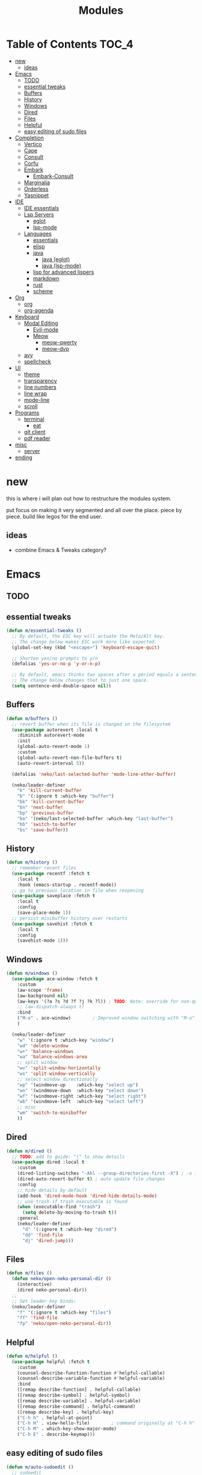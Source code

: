 #+title:    Modules
#+startup:  content
#+property: header-args :tangle neko-modules.el :comments link

* Table of Contents :TOC_4:
- [[#new][new]]
  - [[#ideas][ideas]]
- [[#emacs][Emacs]]
  - [[#todo][TODO]]
  - [[#essential-tweaks][essential tweaks]]
  - [[#buffers][Buffers]]
  - [[#history][History]]
  - [[#windows][Windows]]
  - [[#dired][Dired]]
  - [[#files][Files]]
  - [[#helpful][Helpful]]
  - [[#easy-editing-of-sudo-files][easy editing of sudo files]]
- [[#completion][Completion]]
  - [[#vertico][Vertico]]
  - [[#cape][Cape]]
  - [[#consult][Consult]]
  - [[#corfu][Corfu]]
  - [[#embark][Embark]]
    - [[#embark-consult][Embark-Consult]]
  - [[#marginalia][Marginalia]]
  - [[#orderless][Orderless]]
  - [[#yasnippet][Yasnippet]]
- [[#ide][IDE]]
  - [[#ide-essentials][IDE essentials]]
  - [[#lsp-servers][Lsp Servers]]
    - [[#eglot][eglot]]
    - [[#lsp-mode][lsp-mode]]
  - [[#languages][Languages]]
    - [[#essentials][essentials]]
    - [[#elisp][elisp]]
    - [[#java][java]]
      - [[#java-eglot][java (eglot)]]
      - [[#java-lsp-mode][java (lsp-mode)]]
    - [[#lisp-for-advanced-lispers][lisp for advanced lispers]]
    - [[#markdown][markdown]]
    - [[#rust][rust]]
    - [[#scheme][scheme]]
- [[#org][Org]]
  - [[#org-1][org]]
  - [[#org-agenda][org-agenda]]
- [[#keyboard][Keyboard]]
  - [[#modal-editing][Modal Editing]]
    - [[#evil-mode][Evil-mode]]
    - [[#meow][Meow]]
      - [[#meow-qwerty][meow-qwerty]]
      - [[#meow-dvp][meow-dvp]]
  - [[#avy][avy]]
  - [[#spellcheck][spellcheck]]
- [[#ui][UI]]
  - [[#theme][theme]]
  - [[#transparency][transparency]]
  - [[#line-numbers][line numbers]]
  - [[#line-wrap][line wrap]]
  - [[#mode-line][mode-line]]
  - [[#scroll][scroll]]
- [[#programs][Programs]]
  - [[#terminal][terminal]]
    - [[#eat][eat]]
  - [[#git-client][git client]]
  - [[#pdf-reader][pdf reader]]
- [[#misc][misc]]
  - [[#server][server]]
- [[#ending][ending]]

* new

this is where i will plan out how to restructure the modules system.

put focus on making it very segmented and all over the place. piece by piece. build like legos for the end user.

** ideas

- combine Emacs & Tweaks category?

* Emacs

** TODO

** essential tweaks

#+begin_src emacs-lisp
(defun m/essential-tweaks ()
  ;; By default, the ESC key will actuate the Meta/Alt key.
  ;; The change below makes ESC work more like expected.
  (global-set-key (kbd "<escape>") 'keyboard-escape-quit)

  ;; Shorten yes/no prompts to y/n
  (defalias 'yes-or-no-p 'y-or-n-p)

  ;; By default, emacs thinks two spaces after a period equals a sentence.
  ;; The change below changes that to just one space.
  (setq sentence-end-double-space nil))
#+end_src

** Buffers

#+begin_src emacs-lisp
(defun m/buffers ()
  ;; revert buffer when its file is changed on the filesystem
  (use-package autorevert :local t
    :diminish autorevert-mode
    :init
    (global-auto-revert-mode 1)
    :custom
    (global-auto-revert-non-file-buffers t)
    (auto-revert-interval 5))

  (defalias 'neko/last-selected-buffer 'mode-line-other-buffer)

  (neko/leader-definer
    "k" 'kill-current-buffer
    "b" '(:ignore t :which-key "buffer")
    "bk" 'kill-current-buffer
    "bn" 'next-buffer
    "bp" 'previous-buffer
    "bo" '(neko/last-selected-buffer :which-key "last-buffer")
    "bb" 'switch-to-buffer
    "bs" 'save-buffer))
#+end_src

** History

#+begin_src emacs-lisp
(defun m/history ()
  ;; remember recent files
  (use-package recentf :fetch t
    :local t
    :hook (emacs-startup . recentf-mode))
  ;; go to previous location in file when reopening
  (use-package saveplace :fetch t
    :local t
    :config
    (save-place-mode 1))
  ;; persist minibuffer history over restarts
  (use-package savehist :fetch t
    :local t
    :config
    (savehist-mode 1)))
#+end_src

** Windows

#+begin_src emacs-lisp
(defun m/windows ()
  (use-package ace-window :fetch t
    :custom
    (aw-scope 'frame)
    (aw-background nil)
    (aw-keys '(?a ?s ?d ?f ?j ?k ?l)) ; TODO: Note: override for non-qwerty!
    ;; (aw-dispatch-always t)
    :bind
    ("M-o" . ace-window)        ; Improved window switching with "M-o"
    )

  (neko/leader-definer
    "w" '(:ignore t :which-key "window")
    "wd" 'delete-window
    "w+" 'balance-windows
    "wa" 'balance-windows-area
    ;; split window
    "wv" 'split-window-horizontally
    "ws" 'split-window-vertically
    ;; select window directionally
    "wp" '(windmove-up    :which-key "select up")
    "wn" '(windmove-down  :which-key "select down")
    "wf" '(windmove-right :which-key "select right")
    "wb" '(windmove-left  :which-key "select left")
    ;; misc
    "wm" 'switch-to-minibuffer
    ))
#+end_src

** Dired

#+begin_src emacs-lisp
(defun m/dired ()
  ;; TODO: add to guide: "(" to show details
  (use-package dired :local t
    :custom
    (dired-listing-switches "-Ahl --group-directories-first -X") ; -o is -l without groups
    (dired-auto-revert-buffer t) ; auto update file changes
    :config
    ;; hide details by default
    (add-hook 'dired-mode-hook 'dired-hide-details-mode)
    ;; use trash if trash executable is found
    (when (executable-find "trash")
      (setq delete-by-moving-to-trash t))
    :general
    (neko/leader-definer
      "d" '(:ignore t :which-key "dired")
      "dd" 'find-file
      "dj" 'dired-jump)))
#+end_src

** Files

#+begin_src emacs-lisp
(defun m/files ()
  (defun neko/open-neko-personal-dir ()
    (interactive)
    (dired neko-personal-dir))
  ;;
  ;; Set leader-key binds:
  (neko/leader-definer
    "f" '(:ignore t :which-key "files")
    "ff" 'find-file
    "fp" 'neko/open-neko-personal-dir))
#+end_src

** Helpful

#+begin_src emacs-lisp
(defun m/helpful ()
  (use-package helpful :fetch t
    :custom
    (counsel-describe-function-function #'helpful-callable)
    (counsel-describe-variable-function #'helpful-variable)
    :bind
    ([remap describe-function] . helpful-callable)
    ([remap describe-symbol] . helpful-symbol)
    ([remap describe-variable] . helpful-variable)
    ([remap describe-command] . helpful-command)
    ([remap describe-key] . helpful-key)
    ("C-h h" . helpful-at-point)
    ("C-h H" . view-hello-file)	       ; command originally at "C-h h"
    ("C-h M" . which-key-show-major-mode)
    ("C-h E" . describe-keymap)))
#+end_src

** easy editing of sudo files

#+begin_src emacs-lisp
(defun m/auto-sudoedit ()
  ;; sudoedit
  (use-package auto-sudoedit))
#+end_src

* Completion

** Vertico

a framework for minibuffer completion

#+begin_src emacs-lisp
(defun m/vertico ()
  ;; ? : corfu, kind-icon, wgrep?, consult-dir, cape
  ;; ^ more at ~/code/cloned/daviwil-dots/.emacs.d/modules/dw-interface.el
  ;; TODO: vim keybinds for vertico completion shit (work on later) (also daviwil)
  ;;
  ;; a framework for minibuffer completion
  ;; (https://github.com/minad/vertico)
  (use-package vertico :fetch t
    :init
    (vertico-mode 1)
    ;; :custom
    ;; (vertico-scroll-margin 0) ; Different scroll margin
    ;; (vertico-count 20) ; Show more candidates
    ;; (vertico-resize t) ; Grow and shrink the Vertico minibuffer
    ;; (vertico-cycle t) ; Enable cycling for `vertico-next/previous'
    )
  ;; A few more useful configurations...
  (use-package emacs :local t
    :init
    ;; Support opening new minibuffers from inside existing minibuffers.
    (setq enable-recursive-minibuffers t)
    ;;
    ;; Emacs 28 and newer: hide commands in M-x that do not work in the current mode.
    ;; (setq read-extended-command-predicate #'command-completion-default-include-p)
    ;;
    ;; Add prompt indicator to `completing-read-multiple'.
    ;; We display [CRM<separator>], e.g., [CRM,] if the separator is a comma.
    (defun crm-indicator (args)
      (cons (format "[CRM%s] %s"
                    (replace-regexp-in-string
                     "\\`\\[.*?]\\*\\|\\[.*?]\\*\\'" ""
                     crm-separator)
                    (car args))
            (cdr args)))
    (advice-add #'completing-read-multiple :filter-args #'crm-indicator)
    ;;
    ;; Do not allow the cursor in the minibuffer prompt
    (setq minibuffer-prompt-properties
          '(read-only t cursor-intangible t face minibuffer-prompt))
    (add-hook 'minibuffer-setup-hook #'cursor-intangible-mode)))
#+end_src

** Cape

https://github.com/minad/cape

#+begin_src emacs-lisp
(defun m/cape ()
  (use-package cape :fetch t
    :demand t
    ;; Bind prefix keymap providing all Cape commands under a mnemonic key.
    ;; Press C-c p ? to for help.
    :bind ("M-+" . cape-prefix-map) ;; Alternative keys: M-p, M-+, ...
    ;; Alternatively bind Cape commands individually.
    ;; :bind (("C-c p d" . cape-dabbrev)
    ;;        ("C-c p h" . cape-history)
    ;;        ("C-c p f" . cape-file)
    ;;        ...)
    :init
    ;; Add to the global default value of `completion-at-point-functions' which is
    ;; used by `completion-at-point'.  The order of the functions matters, the
    ;; first function returning a result wins.  Note that the list of buffer-local
    ;; completion functions takes precedence over the global list.
    (add-hook 'completion-at-point-functions #'cape-dabbrev)
    (add-hook 'completion-at-point-functions #'cape-file)
    (add-hook 'completion-at-point-functions #'cape-elisp-block)
    ;; (add-hook 'completion-at-point-functions #'cape-history)
    ;; ...
    ;; (advice-add 'eglot-completion-at-point :around #'cape-wrap-buster)
    ;; ...
    ))
#+end_src

** Consult

A suite of search and navigation commands

https://github.com/minad/consult

#+BEGIN_SRC emacs-lisp
(defun m/consult ()

  (use-package consult :fetch t
    :bind (;; C-c bindings in `mode-specific-map'
           ("C-c M-x" . consult-mode-command)
           ;; ("C-c )" . consult-kmacro)

           ;; C-x bindings in `ctl-x-map'
           ("C-x M-:" . consult-complex-command) ;; repeat-complex-command
           ("C-x b" . consult-buffer)	       ;; switch-to-buffer
           ("C-x 4 b" . consult-buffer-other-window) ;; switch-to-buffer-other-window
           ("C-x 5 b" . consult-buffer-other-frame) ;; switch-to-buffer-other-frame
           ("C-x t b" . consult-buffer-other-tab)	;; switch-to-buffer-other-tab
           ("C-x r b" . consult-bookmark)		;; bookmark-jump
           ("C-x p b" . consult-project-buffer) ;; project-switch-to-buffer
           ("C-x p C-b" . consult-project-buffer) ;; project-switch-to-buffer

           ;; Custom M-# bindings for fast register access
           ("M-#" . consult-register-store)
           ;; ("C-M-#" . consult-register)
           ("C-M-#" . consult-register-load)

           ;; Other custom bindings
           ("M-y" . consult-yank-pop) ;; yank-pop
           ([remap Info-search] . consult-info)

           ;; M-g bindings in `goto-map'
           ("M-g e" . consult-compile-error)
           ("M-g f" . consult-flymake) ;; Alternative: consult-flycheck
           ("M-g g" . consult-goto-line)	 ;; goto-line
           ("M-g M-g" . consult-goto-line) ;; goto-line
           ("M-g o" . consult-outline) ;; Alternative: consult-org-heading
           ("M-g m" . consult-mark)
           ("M-g k" . consult-global-mark)
           ("M-g i" . consult-imenu)
           ("M-g I" . consult-imenu-multi)
           ("M-g O" . consult-org-heading)

           ;; M-s bindings in `search-map'
           ("M-s d" . consult-find) ;; Alternative: consult-fd
           ("M-s c" . consult-locate)
           ("M-s g" . consult-grep)
           ("M-s G" . consult-git-grep)
           ("M-s r" . consult-ripgrep)
           ("M-s l" . consult-line)
           ("M-s L" . consult-line-multi)
           ("M-s k" . consult-keep-lines)
           ("M-s u" . consult-focus-lines)
           ("M-s M" . consult-man)	; T for terminal
           ("M-s I" . consult-info)

           ;; Isearch integration
           ("M-s e" . consult-isearch-history)
           :map isearch-mode-map
           ("M-e" . consult-isearch-history)   ;; isearch-edit-string
           ("M-s e" . consult-isearch-history) ;; isearch-edit-string
           ("M-s l" . consult-line) ;; Needed by: consult-line to detect isearch
           ("M-s L" . consult-line-multi)	;; Needed by: consult-line to detect isearch

           ;; Minibuffer history
           :map minibuffer-local-map
           ("M-s" . consult-history) ;; next-matching-history-element
           ("M-r" . consult-history) ;; previous-matching-history-element
           )
    :general
    (neko/leader-definer
      "s" search-map))

  ;; used to go to a file in a bookmarked dir n stuff (one ex)
  (use-package consult-dir :fetch t
    :general
    (neko/leader-definer
      "fd" 'consult-dir)

    :bind (("C-x C-d" . consult-dir)	; default?
           :map vertico-map
           ("C-x C-d" . consult-dir)
           ("C-x C-j" . consult-dir-jump-file))
    ;; :custom
    ;; (consult-dir-project-list-function nil)
    )

  ;; TODO: do i even need to do this here?
  ;; - oh wait i do since the other module might overwrite...
  ;; - but the issue is that it never gets set if those modules
  ;; are never loaded...
  ;; - maybe in the other module files, only set those functions
  ;; if another bind isnt already there?
  ;; - is it possible to do eval-after-load 'thing OR after init?
  ;; and throw away the other autoload once one succeeds?

  (defmacro mi/eval-now-and-after-load (feature &rest body)
    "Eval BODY, then if FEATURE is not loaded, eval BODY again after FEATURE loaded."
    (declare (indent defun))
    (let ((f (cadr feature)))
      `(progn
         ;; always eval now
         ,@body
         ;; if feature not loaded, eval again after load feature
         ,(unless (featurep f)
            `(eval-after-load ',f
               (lambda () ,@body))))))

  (mi/eval-now-and-after-load 'neko-themes
    (neko/leader-definer
      "Tt" 'consult-theme))

  (mi/eval-now-and-after-load 'neko-buffers
    (neko/leader-definer
      "bb" 'consult-buffer))

  (mi/eval-now-and-after-load 'neko-dired
    (neko/leader-definer
      "fr" 'consult-recent-file))

  (neko/leader-definer
    "fm" 'consult-bookmark)
  )
#+END_SRC

** Corfu

In-buffer completion with a small popup.

https://github.com/minad/corfu

#+begin_src emacs-lisp
;; Docs: use M-SPC for separator
(defun m/corfu ()
  (use-package corfu :fetch t
    :demand t
    :bind (:map corfu-map
                ;; ("C-j" . corfu-next)
                ;; ("C-k" . corfu-previous)
                ("TAB" . corfu-insert)
                ([tab] . corfu-insert)  ; TODO: why repeat??
                ("RET" . nil)
                ;; ("C-f" . corfu-insert)
                )
    :custom
    (corfu-cycle t)                 ; cycle bottom/top
    (corfu-auto t)                  ; ?
    (corfu-preview-current nil)     ; dont insert text while searching
    ;; (corfu-quit-at-boundary t)
    (corfu-quit-no-match t)             ; quit if no matches

    :config
    (global-corfu-mode 1)

    (defun corfu-enable-in-minibuffer ()
      "Enable Corfu in the minibuffer if `completion-at-point' is bound."
      (when (where-is-internal #'completion-at-point (list (current-local-map)))
        ;; (setq-local corfu-auto nil) ;; Enable/disable auto completion
        (setq-local corfu-echo-delay nil ;; Disable automatic echo and popup
                    corfu-popupinfo-delay nil)
        (corfu-mode 1)))
    (add-hook 'minibuffer-setup-hook #'corfu-enable-in-minibuffer)))
#+end_src

** Embark

Perform an action on a thing at point

https://github.com/oantolin/embark

#+begin_src emacs-lisp
(defun m/embark ()
  (use-package embark :fetch t
    :bind
    (("C-." . embark-act)
     ("C-;" . embark-dwim)
     ;; ("C-h B" . embark-bindings)
     )
    :init
    ;; use embark for showing command prefix help
    (setq prefix-help-command #'embark-prefix-help-command)

    ;; Show the Embark target at point via Eldoc. You may adjust the
    ;; Eldoc strategy, if you want to see the documentation from
    ;; multiple providers. Beware that using this can be a little
    ;; jarring since the message shown in the minibuffer can be more
    ;; than one line, causing the modeline to move up and down:

    ;; (add-hook 'eldoc-documentation-functions #'embark-eldoc-first-target)
    ;; (setq eldoc-documentation-strategy #'eldoc-documentation-compose-eagerly)
    :config
    ;; Hide the mode line of the Embark live/completions buffers
    (add-to-list 'display-buffer-alist
                 '("\\`\\*Embark Collect \\(Live\\|Completions\\)\\*"
                   nil
                   (window-parameters (mode-line-format . none))))))
#+end_src

*** Embark-Consult

Consult integration for Embark

https://github.com/oantolin/embark

#+begin_src emacs-lisp
(defun m/embark-consult ()
  (use-package embark-consult :fetch t
    :after (embark consult)
    :hook
    (embark-collect-mode . consult-preview-at-point-mode)))
#+end_src

** Marginalia

Useful annotations in minibuffer completions

https://github.com/minad/marginalia

#+begin_src emacs-lisp
(defun m/marginalia ()
  (use-package marginalia :fetch t
    :bind
    (:map minibuffer-local-map     ("M-A" . marginalia-cycle))
    (:map completion-list-mode-map ("M-A" . marginalia-cycle))
    :init
    (marginalia-mode 1)))		; force-load immediately
#+end_src

** Orderless

fzf-like minibuffer completion, complete phrases in any order

https://github.com/oantolin/orderless

#+begin_src emacs-lisp
(defun m/orderless ()
  (use-package orderless :fetch t
    :custom
    ;; Configure a custom style dispatcher (see the Consult wiki)
    ;; (orderless-style-dispatchers '(+orderless-consult-dispatch orderless-affix-dispatch))
    ;; (orderless-component-separator #'orderless-escapable-split-on-space)
    (completion-styles '(orderless basic))
    (completion-category-defaults nil)
    (completion-category-overrides '((file (styles partial-completion))))))
#+end_src

** Yasnippet

#+begin_src emacs-lisp
(defun m/yasnippet ()
  ;; TODO: this is set up for eglot only, not lsp-mode

  ;; https://stackoverflow.com/questions/72601990/how-to-show-suggestions-for-yasnippets-when-using-eglot

  ;; TODO: move elsewhere?:
  ;; (use-package yasnippet :fetch t
  ;;   :diminish yas-minor-mode
  ;;   :hook (prog-mode . yas-minor-mode)
  ;;   :config
  ;;   (yas-reload-all))

  ;; (use-package yasnippet-snippets :fetch t
  ;;   :after yasnippet)

  ;; yasnippet completion-at-point support
  ;; (use-package yasnippet-capf :fetch t
  ;;   :after cape yasnippet
  ;;   :config
  ;;   ;; enable yasnippet-capf everywhere
  ;;   (progn
  ;;     (add-to-list 'completion-at-point-functions #'yasnippet-capf))
  ;;   ;; integrate yasnippet-capf with eglot completion
  ;;   ;; (progn
  ;;   ;;   (defun mi/eglot-capf-with-yasnippet ()
  ;;   ;;     (setq-local completion-at-point-functions
  ;;   ;;                 (list
  ;;   ;;                     (cape-capf-super
  ;;   ;;                      #'yasnippet-capf
  ;;   ;;                      #'eglot-completion-at-point))))
  ;;   ;;   (with-eval-after-load 'eglot
  ;;   ;;     (add-hook 'eglot-managed-mode-hook #'mi/eglot-capf-with-yasnippet)))
  ;;   )
  )
#+end_src

* IDE

** IDE essentials

#+begin_src emacs-lisp
(defun m/ide-essentials ()
  (setq-default indent-tabs-mode nil)
  (setq tab-always-indent 'complete) ; test

  (use-package compile :local t
    :custom
    (compilation-scroll-output t))

  (use-package flycheck :fetch t
    :defer t
    :config
    (setq-default flycheck-disabled-checkers '(emacs-lisp-checkdoc))))
#+end_src

** Lsp Servers

*** eglot

#+begin_src emacs-lisp
(defun m/eglot ()
  (use-package eglot :fetch t
    :defer t))
#+end_src

*** lsp-mode

#+begin_src emacs-lisp
(defun m/lsp-mode ()
  (use-package lsp-mode :fetch t
    :defer t
    :commands (lsp lsp-deferred)
    ;; bind "C-c l" to lsp-command-map
    :custom (lsp-keymap-prefix "C-c l")
    :general-config
    (neko/leader-definer
      "l" lsp-command-map)
    ;; lsp-command-map which-key integration
    :hook (lsp-mode . lsp-enable-which-key-integration))

  ;; TODO: move this to corfu ?
  ;; if corfu is installed
  ;; (https://github.com/minad/corfu/wiki#configuring-corfu-for-lsp-mode)
  (use-package lsp-mode :fetch t
    :defer t
    :after corfu
    :hook (lsp-completion-mode . my/lsp-mode-setup-completion)
    :init
    (defvar my/lsp-mode-setup-completion-type '(flex))
    (with-eval-after-load 'orderless
      (setq my/lsp-mode-setup-completion-type '(orderless)))
    (defun my/lsp-mode-setup-completion ()
      (setf (alist-get 'styles (alist-get 'lsp-capf completion-category-defaults))
            my/lsp-mode-setup-completion-type))
    :custom (lsp-completion-provider :none)))
#+end_src

** Languages

*** essentials

#+begin_src emacs-lisp
(defun m/lang-essentials ()
  (use-package elec-pair :local t
    :config
    ;; disable "<" pair expansion
    (add-hook 'org-mode-hook
              (lambda ()
                (setq-local electric-pair-inhibit-predicate
                            `(lambda (c)
                               (if (char-equal c ?<)
                                   t
                                 (,electric-pair-inhibit-predicate c))))))
    ;; global
    (electric-pair-mode 1)))
#+end_src

*** elisp

#+begin_src emacs-lisp
(defun m/lang-elisp ()
  (use-package rainbow-delimiters :fetch t
    :hook emacs-lisp-mode))
#+end_src

*** java

**** java (eglot)

#+begin_src emacs-lisp
(defun m/lang-java-eglot ()
  (use-package eglot-java :fetch t
    :defer t))
#+end_src

**** java (lsp-mode)

#+begin_src emacs-lisp
(defun m/lang-java-lsp-mode ()
  (use-package lsp-java :fetch t
    :config
    (add-hook 'java-mode-hook #'lsp)))
#+end_src

*** lisp for advanced lispers

#+begin_src emacs-lisp
(defun m/lang-lisp-advanced ()
  (use-package paredit :fetch t
    :hook emacs-lisp-mode scheme-mode ; TODO: do this better
    ))
#+end_src

*** markdown

#+begin_src emacs-lisp
(defun m/lang-markdown ()
  (use-package markdown-mode :fetch t
    :mode (("README\\.md\\'" . gfm-mode)
           ("\\.md\\'" . markdown-mode))
    :config
    (defun neko/setup-markdown-mode ()
      ;; (visual-fill-column-mode 1)
      (display-line-numbers-mode 0))

    ;; (setq markdown-command "marked")
    (add-hook 'markdown-mode-hook #'neko/setup-markdown-mode)
    (setq markdown-fontify-code-blocks-natively t)))
#+end_src

*** rust

https://robert.kra.hn/posts/rust-emacs-setup/
https://github.com/emacs-rustic/rustic

#+begin_src emacs-lisp
(defun m/lang-rust ()
  (use-package rustic :fetch t
    :defer t
    :custom
    (rustic-cargo-use-last-stored-arguments t) ; ?
    :config
    ;; (setq rustic-lsp-client 'lsp-mode)
    (setq rustic-format-on-save nil)))
#+end_src

*** scheme

#+begin_src emacs-lisp
(defun m/lang-scheme ()
  (use-package rainbow-delimiters :fetch t
    :hook scheme-mode)

  (use-package scheme-mode :local t
    :mode "\\.sld\\'")

  (use-package geiser :fetch t
    :defer t
    :custom
    (geiser-default-implementation 'guile)
    (geiser-active-implementations '(guile))
    (geiser-implementations-alist '(((regexp "\\.scm$") guile))))

  (use-package geiser-guile :fetch t
    :after geiser)
  )
#+end_src

* Org

** org

#+begin_src emacs-lisp
(defun m/org ()
  (defun neko/org-insert-subheading-respect-content ()
    "Insert new subheading after the current heading's body.
  If in a list, inserts a new sublist after the current list."
    (interactive)
    (org-meta-return)
    (org-metaright))

  (use-package org :fetch t
    :custom
    (org-hide-emphasis-markers t) ; hide formatting chars (* / ~ = etc)
    ;; (org-src-preserve-indentation t) ; no space at front of code blocks
    (org-startup-indented t) ; indent headings and its body
    (org-startup-folded 'showall) ; default folding mode
    :general (neko/leader-definer
               "o" '(:ignore t :which-key "org"))
    :bind (:map org-mode-map
                ("C-M-<return>"
                 . neko/org-insert-subheading-respect-content)))

  (use-package org-tempo :local t
    :after org
    :config
    ;; TODO: move most of these elsewhere, userside?
    ;; maybe in each prog-lang, `(eval-after-load 'org-tempo add to list)`
    (add-to-list 'org-structure-template-alist '("sh" . "src shell"))
    (add-to-list 'org-structure-template-alist '("el" . "src emacs-lisp"))))
#+end_src

** org-agenda

#+begin_src emacs-lisp
(defun m/org-agenda ()
  (use-package org-agenda :local t
    :after org
    :general
    (neko/leader-definer
      "oa" 'org-agenda)))
#+end_src

* Keyboard

** Modal Editing

*** Evil-mode

*** Meow

#+begin_src emacs-lisp
(defun m/meow ()
  (use-package meow))
#+end_src

**** meow-qwerty

#+begin_src emacs-lisp
(defun m/meow-qwerty ()
  (setq meow-cheatsheet-layout meow-cheatsheet-layout-qwerty)
  (meow-motion-overwrite-define-key
   '("j" . meow-next)
   '("k" . meow-prev)
   '("<escape>" . ignore))
  (meow-leader-define-key
   ;; SPC j/k will run the original command in MOTION state.
   '("j" . "H-j")
   '("k" . "H-k")
   ;; Use SPC (0-9) for digit arguments.
   '("1" . meow-digit-argument)
   '("2" . meow-digit-argument)
   '("3" . meow-digit-argument)
   '("4" . meow-digit-argument)
   '("5" . meow-digit-argument)
   '("6" . meow-digit-argument)
   '("7" . meow-digit-argument)
   '("8" . meow-digit-argument)
   '("9" . meow-digit-argument)
   '("0" . meow-digit-argument)
   '("/" . meow-keypad-describe-key)
   '("?" . meow-cheatsheet))
  (meow-normal-define-key
   '("0" . meow-expand-0)
   '("9" . meow-expand-9)
   '("8" . meow-expand-8)
   '("7" . meow-expand-7)
   '("6" . meow-expand-6)
   '("5" . meow-expand-5)
   '("4" . meow-expand-4)
   '("3" . meow-expand-3)
   '("2" . meow-expand-2)
   '("1" . meow-expand-1)
   '("-" . negative-argument)
   '(";" . meow-reverse)
   '("," . meow-inner-of-thing)
   '("." . meow-bounds-of-thing)
   '("[" . meow-beginning-of-thing)
   '("]" . meow-end-of-thing)
   '("a" . meow-append)
   '("A" . meow-open-below)
   '("b" . meow-back-word)
   '("B" . meow-back-symbol)
   '("c" . meow-change)
   '("d" . meow-delete)
   '("D" . meow-backward-delete)
   '("e" . meow-next-word)
   '("E" . meow-next-symbol)
   '("f" . meow-find)
   '("g" . meow-cancel-selection)
   '("G" . meow-grab)
   '("h" . meow-left)
   '("H" . meow-left-expand)
   '("i" . meow-insert)
   '("I" . meow-open-above)
   '("j" . meow-next)
   '("J" . meow-next-expand)
   '("k" . meow-prev)
   '("K" . meow-prev-expand)
   '("l" . meow-right)
   '("L" . meow-right-expand)
   '("m" . meow-join)
   '("n" . meow-search)
   '("o" . meow-block)
   '("O" . meow-to-block)
   '("p" . meow-yank)
   '("q" . meow-quit)
   '("Q" . meow-goto-line)
   '("r" . meow-replace)
   '("R" . meow-swap-grab)
   '("s" . meow-kill)
   '("t" . meow-till)
   '("u" . meow-undo)
   '("U" . meow-undo-in-selection)
   '("v" . meow-visit)
   '("w" . meow-mark-word)
   '("W" . meow-mark-symbol)
   '("x" . meow-line)
   '("X" . meow-goto-line)
   '("y" . meow-save)
   '("Y" . meow-sync-grab)
   '("z" . meow-pop-selection)
   '("'" . repeat)
   '("<escape>" . ignore))

  (meow-global-mode 1))
#+end_src

**** meow-dvp

#+begin_src emacs-lisp
(defun m/meow-dvp ()
  (setq meow-cheatsheet-layout meow-cheatsheet-layout-dvp)
  (meow-motion-overwrite-define-key
   ;; custom keybinding for motion state
   '("<escape>" . ignore)
   '("t" . "p") ;; improved solution? (access Motion "t" with "SPC t")
   )
  (meow-leader-define-key
   '("t" . "H-t")
   ;; '("p" . "H-p")
   ;; '("u" . ctl-x-map)
   '("1" . meow-digit-argument)
   '("2" . meow-digit-argument)
   '("3" . meow-digit-argument)
   '("4" . meow-digit-argument)
   '("5" . meow-digit-argument)
   '("6" . meow-digit-argument)
   '("7" . meow-digit-argument)
   '("8" . meow-digit-argument)
   '("9" . meow-digit-argument)
   '("0" . meow-digit-argument)
   '("/" . meow-keypad-describe-key)
   '("?" . meow-cheatsheet))
  (meow-normal-define-key
   ;; make S-<num> easier to hit with DVP by using symbols.
   '("*" . meow-expand-0)
   '("=" . meow-expand-9)
   '("!" . meow-expand-8)
   '("[" . meow-expand-7)
   '("]" . meow-expand-6)
   '("{" . meow-expand-5)
   '("+" . meow-expand-4)
   '("}" . meow-expand-3)
   '(")" . meow-expand-2)
   '("(" . meow-expand-1)
   '("1" . digit-argument)
   '("2" . digit-argument)
   '("3" . digit-argument)
   '("4" . digit-argument)
   '("5" . digit-argument)
   '("6" . digit-argument)
   '("7" . digit-argument)
   '("8" . digit-argument)
   '("9" . digit-argument)
   '("0" . digit-argument)
   ;; symbols
   '("-" . negative-argument)
   '(";" . meow-reverse)
   '(":" . meow-goto-line) ;; moved from "Q" and "E"
   '("," . meow-inner-of-thing)
   '("." . meow-bounds-of-thing)
   '("<" . meow-beginning-of-thing)
   '(">" . meow-end-of-thing)
   ;; basic letters
   '("a" . meow-append)
   '("A" . meow-open-below)
   '("b" . meow-back-word)
   '("B" . meow-back-symbol)
   '("c" . meow-change)
   ;; '("d" . ri/meow-delete-or-kill)
   '("d" . meow-delete) ; i want "d" to delete char after meow-prev/next-word, so dont use former
   '("D" . meow-backward-delete)
   '("e" . meow-line)
   ;; '("E" . meow-goto-line) ;; removed, since ":" for it works
   '("f" . meow-find)
   '("F" . meow-search) ;; moved from "s" ("s" is used for movement)
   '("g" . meow-cancel-selection)
   '("G" . meow-grab)
   ;; H Directional key moved to the bottom
   '("i" . meow-insert)
   '("I" . meow-open-above)
   '("j" . meow-join)
   '("k" . meow-kill)
   '("l" . meow-till)
   ;; '("m" . meow-mark-word) ;; swap with w, next-word (because "b"/"m" is easy for mvmnt)
   ;; '("M" . meow-mark-symbol) ;; swap with W, next-symbol (because "b"/"m" is easy for mvmnt)
   '("m" . meow-next-word)   ;; moved from "w", mark-word
   '("M" . meow-next-symbol) ;; moved from "W", mark-symbol
   ;; N Directional key moved to the bottom
   '("o" . meow-block)
   '("O" . meow-to-block)
   '("p" . meow-prev)
   '("P" . meow-prev-expand)
   '("q" . meow-quit)
   '("Q" . ri/quit-temp-window)
   ;; '("Q" . meow-goto-line) ;; move to " : "
   '("r" . meow-replace)
   '("R" . meow-swap-grab)
   ;; '("s" . meow-search) ;; move to F, replace with directional keys
   ;; S Directional key moved to the bottom
   ;; T Directional key moved to the bottom
   '("u" . meow-undo)
   '("U" . meow-undo-in-selection)
   '("v" . meow-visit)
   ;; '("w" . meow-next-word) ;; swap with m, mark-word/symbol
   ;; '("W" . meow-next-symbol)
   '("w" . meow-mark-word)   ;; moved from "m", mark-word
   '("W" . meow-mark-symbol) ;; moved from "M", mark-symbol
   '("x" . meow-save)
   '("X" . meow-sync-grab)
   '("y" . meow-yank)
   '("z" . meow-pop-selection)
   '("'" . repeat)
   '("/" . ri/scroll-down-half-page) ;; new keys
   '("?" . ri/scroll-up-half-page)   ;; new keys
   ;; '("<escape>" . ignore)

   ;; Directional keys:

   ;; <-  ^  v  ->
   '("h" . meow-left)
   '("H" . meow-left-expand)
   '("t" . meow-prev)
   '("T" . meow-prev-expand)
   '("n" . meow-next)
   '("N" . meow-next-expand)
   '("s" . meow-right)
   '("S" . meow-right-expand)

   ;; ^  <-  v  ->
   ;; '("h" . meow-prev)
   ;; '("H" . meow-prev-expand)
   ;; '("t" . meow-left)
   ;; '("T" . meow-left-expand)
   ;; '("n" . meow-next)
   ;; '("N" . meow-next-expand)
   ;; '("s" . meow-right)
   ;; '("S" . meow-right-expand)

   ;; ^  /  <-  ->  v
   ;; '("h" . meow-left)
   ;; '("H" . meow-left-expand)
   ;; '("t" . meow-right)
   ;; '("T" . meow-right-expand)
   ;; '("n" . meow-prev)
   ;; '("N" . meow-prev-expand)
   )

  (meow-global-mode 1))
#+end_src

** avy

#+begin_src emacs-lisp
(defun m/theme ()
  ;; avy
  (use-package avy
    :general
    (neko/leader-definer
      "j" 'avy-goto-char)))
#+end_src

** spellcheck

#+begin_src emacs-lisp
(defun m/spellcheck ()
  ;; spellchecking
  (use-package jinx
    :hook (org-mode markdown-mode text-mode)
    :bind (("M-$" . jinx-correct)
           ("C-M-$" . jinx-languages))))
#+end_src

* UI

** theme

#+begin_src emacs-lisp
(defun m/theme ()
  ;; Install themes

  ;; (use-package doom-themes)
  (use-package kaolin-themes)
  (use-package ef-themes)

    ;;; Function: `load-theme' but fixed theme-bleeding issue.

  (defun +load-theme (theme &optional no-confirm no-enable)
    "Prevent `load-theme' from having theme bleeding issues."
    (interactive
     (list
      (intern (completing-read "Load custom theme: "
                               (mapcar #'symbol-name
                                       (custom-available-themes))))
      nil nil))
    ;; disable all enabled themes
    (mapc #'disable-theme custom-enabled-themes)
    ;; enable theme
    (if (custom-theme-p theme)
        (enable-theme theme)
      (load-theme theme :no-confirm))
    ;; remove fringes
    (set-face-attribute 'fringe nil
                        :foreground (face-foreground 'default)
                        :background (face-background 'default)))

    ;;; Function: sets a random theme.

  (defun neko/set-random-theme ()
    (interactive)
    (let* ((available-themes (custom-available-themes))
           (current-theme (car custom-enabled-themes))
           (themes-except-current (remove current-theme available-themes))
           (chosen-theme (nth (random (length themes-except-current))
                              themes-except-current)))
      ;; disable all enabled themes
      (mapc #'disable-theme custom-enabled-themes)
      ;; enable randomly chosen theme
      (if (custom-theme-p chosen-theme)
          (enable-theme chosen-theme)
        (load-theme chosen-theme :no-confirm))
      ;; remove fringes
      (set-face-attribute 'fringe nil
                          :foreground (face-foreground 'default)
                          :background (face-background 'default))
      ;; mesg
      (message "Enabled theme: %s" chosen-theme)))

    ;;; Leader-key binds:

  (neko/leader-definer
    "T" '(:ignore t :which-key "Themes")
    "Tt" '(+load-theme :which-key "load-theme")
    "Tr" '(neko/set-random-theme :which-key "set-random-theme")
    )

    ;;; (Note: actually setting a theme should be done after loading this file).
  )
#+end_src

** transparency

#+begin_src emacs-lisp
(defun m/transparency ()
  (defun neko/native-transparency-supported? ()
    (if (version<= "29" emacs-version)
        t
      (message "Native transparency is not supported.")
      nil))

  (defun neko/toggle-transparency ()
    (interactive)
    (when (neko/native-transparency-supported?)
      (let ((alpha (frame-parameter nil 'alpha-background)))
        (set-frame-parameter
         nil 'alpha-background
         (if (eql (cond ((numberp alpha) alpha)
                        ((numberp (cdr alpha)) (cdr alpha))
                        ;; Also handle undocumented (<active> <inactive>) form.
                        ((numberp (cadr alpha)) (cadr alpha)))
                  100)
             neko-transparency-value
           100)))))

  (defun neko/set-transparency (value)
    "Sets the transparency of the frame window. 0=transparent/100=opaque"
    (interactive "nTransparency Value 0 - 100 opaque: ")
    (when (neko/native-transparency-supported?)
      (set-frame-parameter (selected-frame) 'alpha-background value))))
#+end_src

** line numbers

#+begin_src emacs-lisp
(defun m/line-numbers ()
  ;; list of programming modes to disable line-numbers on
  (defvar neko/display-line-numbers-exclude '())

  ;; enable line-numbers on programming modes
  (add-hook 'prog-mode-hook
            (lambda ()
              (unless (memq major-mode neko/display-line-numbers-exclude)
                (display-line-numbers-mode 1)))))
#+end_src

** line wrap

#+begin_src emacs-lisp
(defun m/line-wrap ()
  (global-visual-line-mode 1)
  (diminish 'visual-line-mode) ; hide "Wrap" in mode-line
  )
#+end_src

** mode-line

#+begin_src emacs-lisp
(defun m/mode-line ()
  ;; show column # on modeline
  (column-number-mode 1))
#+end_src

** scroll
#+begin_src emacs-lisp
(defun m/scroll ()
  ;; Improve scroll
  (use-package emacs :local t
    :custom
    ;; (auto-window-vscroll nil) ; TODO: what does this do?
    (scroll-preserve-screen-position t) ; keep point in same position while scrolling
    (scroll-conservatively 101) ; dont move cursor to center while scrolling
    (scroll-margin 2)		; scroll margin of one line
    (mouse-wheel-scroll-amount
     '(2				; faster vscroll speed
       ((shift) . hscroll)		; S-<scroll> for hscroll
       ((meta) . nil)			; M-<scroll> for PgUp/PgDn
       ((control) . text-scale)		; C-<scroll> for zoom
       ((control meta) . global-text-scale))) ; C-M-<scroll> for global zoom
    (mouse-wheel-scroll-amount-horizontal 2)  ; faster hscroll speed
    ))
#+end_src

* Programs

** terminal

https://abode.karthinks.com/share/eat-modes.png

*** eat

#+begin_src emacs-lisp
(defun m/term-eat ()
  (use-package eat :fetch t
    :defer t
    :config
    (setq eat-term-name "xterm-256color")
    (setq eat-kill-buffer-on-exit t)
    :general
    (neko/leader-definer
      "a a" 'eat)))
#+end_src

** git client

#+begin_src emacs-lisp
(defun m/magit ()
  (use-package magit :fetch t
    ;; :custom (magit-display-buffer-function #'magit-display-buffer-same-window-except-diff-v1)
    :defer t
    :general
    (neko/leader-definer
      "v" 'magit)))
#+end_src

** pdf reader

#+begin_src emacs-lisp
(defun m/pdf-tools ()
  (use-package pdf-tools :fetch t
    :init
    (pdf-loader-install))) ; On demand loading, leads to faster startup time
#+end_src

* misc

** server

#+begin_src emacs-lisp
(defun m/server ()
  (use-package server :local t
    :config
    ;; start server at first startup
    (defun ne/start-server-if-not-running ()
      (unless (or (processp server-process)
                  (server-running-p))
        (server-start)
        (message "Emacsclient Server started!")))
    (add-hook 'after-init-hook #'ne/start-server-if-not-running))

  (neko/leader-definer
    "q" 'delete-frame
    "Q" 'save-buffers-kill-emacs))
#+end_src

* ending

#+begin_src emacs-lisp
(provide 'neko-modules)
#+end_src
